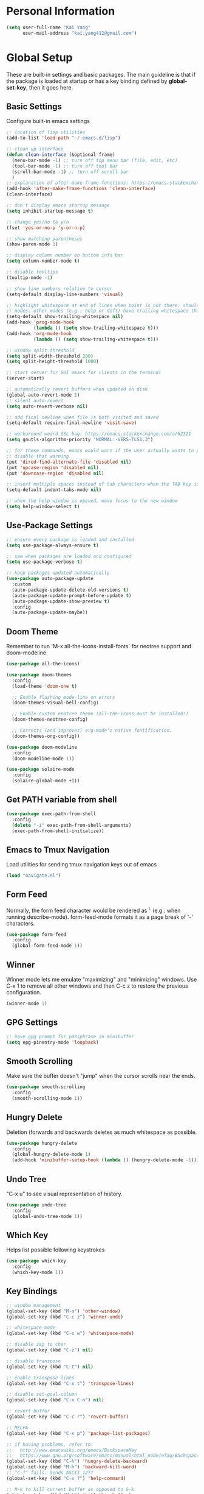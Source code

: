 * Personal Information

   #+begin_src emacs-lisp
     (setq user-full-name "Kai Yang"
           user-mail-address "kai.yang412@gmail.com")
   #+end_src

* Global Setup
  These are built-in settings and basic packages. The main guideline is that if the package is
  loaded at startup or has a key binding defined by *global-set-key*, then it goes here.

** Basic Settings
   Configure built-in emacs settings

   #+begin_src emacs-lisp
     ;; location of lisp utilities
     (add-to-list 'load-path "~/.emacs.d/lisp")

     ;; clean up interface
     (defun clean-interface (&optional frame)
       (menu-bar-mode -1) ;; turn off top menu bar (file, edit, etc)
       (tool-bar-mode -1) ;; turn off tool bar
       (scroll-bar-mode -1) ;; turn off scroll bar
       )
     ;; explanation of after-make-frame-functions: https://emacs.stackexchange.com/a/39361
     (add-hook 'after-make-frame-functions 'clean-interface)
     (clean-interface)

     ;; don't display emacs startup message
     (setq inhibit-startup-message t)

     ;; change yes/no to y/n
     (fset 'yes-or-no-p 'y-or-n-p)

     ;; show matching parentheses
     (show-paren-mode 1)

     ;; display column number on bottom info bar
     (setq column-number-mode t)

     ;; disable tooltips
     (tooltip-mode -1)

     ;; show line numbers relative to cursor
     (setq-default display-line-numbers 'visual)

     ;; highlight whitespace at end of lines when point is not there. should only apply to programming
     ;; modes. other modes (e.g.: help or deft) have trailing whitespace that i cannot control
     (setq-default show-trailing-whitespace nil)
     (add-hook 'prog-mode-hook
               (lambda () (setq show-trailing-whitespace t)))
     (add-hook 'org-mode-hook
               (lambda () (setq show-trailing-whitespace t)))

     ;; window split threshold
     (setq split-width-threshold 200)
     (setq split-height-threshold 1000)

     ;; start server for GUI emacs for clients in the terminal
     (server-start)

     ;; automatically revert buffers when updated on disk
     (global-auto-revert-mode 1)
     ;; silent auto-revert
     (setq auto-revert-verbose nil)

     ;; add final newline when file is both visited and saved
     (setq-default require-final-newline 'visit-save)

     ;; workaround weird SSL bug: https://emacs.stackexchange.com/a/62321
     (setq gnutls-algorithm-priority "NORMAL:-VERS-TLS1.3")

     ;; for these commands, emacs would warn if the user actually wants to perform them. these settings
     ;; disable that warning
     (put 'dired-find-alternate-file 'disabled nil)
     (put 'upcase-region 'disabled nil)
     (put 'downcase-region 'disabled nil)

     ;; insert multiple spaces instead of tab characters when the TAB key is pressed
     (setq-default indent-tabs-mode nil)

     ;; when the help window is opened, move focus to the new window
     (setq help-window-select t)
   #+end_src

** Use-Package Settings

   #+begin_src emacs-lisp
     ;; ensure every package is loaded and installed
     (setq use-package-always-ensure t)

     ;; see when packages are loaded and configured
     (setq use-package-verbose t)

     ;; keep packages updated automatically
     (use-package auto-package-update
       :custom
       (auto-package-update-delete-old-versions t)
       (auto-package-update-prompt-before-update t)
       (auto-package-update-show-preview t)
       :config
       (auto-package-update-maybe))
   #+end_src

** Doom Theme
   Remember to run `M-x all-the-icons-install-fonts` for neotree support and doom-modeline

   #+begin_src emacs-lisp
     (use-package all-the-icons)

     (use-package doom-themes
       :config
       (load-theme 'doom-one t)

       ;; Enable flashing mode-line on errors
       (doom-themes-visual-bell-config)

       ;; Enable custom neotree theme (all-the-icons must be installed!)
       (doom-themes-neotree-config)

       ;; Corrects (and improves) org-mode's native fontification.
       (doom-themes-org-config))

     (use-package doom-modeline
       :config
       (doom-modeline-mode 1))

     (use-package solaire-mode
       :config
       (solaire-global-mode +1))
   #+end_src

** Get PATH variable from shell

   #+begin_src emacs-lisp
     (use-package exec-path-from-shell
       :config
       (delete "-i" exec-path-from-shell-arguments)
       (exec-path-from-shell-initialize))
   #+end_src

** Emacs to Tmux Navigation
   Load utilities for sending tmux navigation keys out of emacs

   #+begin_src emacs-lisp
     (load "navigate.el")
   #+end_src

** Form Feed
   Normally, the form feed character would be rendered as ^L (e.g.: when running
   describe-mode). form-feed-mode formats it as a page break of '-' characters.

   #+begin_src emacs-lisp
     (use-package form-feed
       :config
       (global-form-feed-mode 1))
   #+end_src

** Winner
   Winner mode lets me emulate "maximizing" and "minimizing" windows. Use C-x 1 to remove all other
   windows and then C-c z to restore the previous configuration.

   #+begin_src emacs-lisp
     (winner-mode 1)
   #+end_src

** GPG Settings

   #+begin_src emacs-lisp
     ;; have gpg prompt for passphrase in minibuffer
     (setq epg-pinentry-mode 'loopback)
   #+end_src

** Smooth Scrolling
   Make sure the buffer doesn't "jump" when the cursor scrolls near the ends.

   #+begin_src emacs-lisp
     (use-package smooth-scrolling
       :config
       (smooth-scrolling-mode 1))
   #+end_src

** Hungry Delete
   Deletion (forwards and backwards deletes as much whitespace as possible.

   #+begin_src emacs-lisp
     (use-package hungry-delete
       :config
       (global-hungry-delete-mode 1)
       (add-hook 'minibuffer-setup-hook (lambda () (hungry-delete-mode -1))))
   #+end_src

** Undo Tree
   "C-x u" to see visual representation of history.

   #+begin_src emacs-lisp
     (use-package undo-tree
       :config
       (global-undo-tree-mode 1))
   #+end_src

** Which Key
   Helps list possible following keystrokes

   #+begin_src emacs-lisp
     (use-package which-key
       :config
       (which-key-mode 1))
   #+end_src

** Key Bindings

   #+begin_src emacs-lisp
     ;; window management
     (global-set-key (kbd "M-o") 'other-window)
     (global-set-key (kbd "C-c z") 'winner-undo)

     ;; whitespace mode
     (global-set-key (kbd "C-c w") 'whitespace-mode)

     ;; disable zap to char
     (global-set-key (kbd "C-z") nil)

     ;; disable transpose
     (global-set-key (kbd "C-t") nil)

     ;; enable transpose lines
     (global-set-key (kbd "C-x t") 'transpose-lines)

     ;; disable set-goal-column
     (global-set-key (kbd "C-x C-n") nil)

     ;; revert buffer
     (global-set-key (kbd "C-c r") 'revert-buffer)

     ;; MELPA
     (global-set-key (kbd "C-x p") 'package-list-packages)

     ;; if having problems, refer to:
     ;;   http://www.emacswiki.org/emacs/BackspaceKey
     ;;   https://www.gnu.org/software/emacs/manual/html_node/efaq/Backspace-invokes-help.html
     (global-set-key (kbd "C-h") 'hungry-delete-backward)
     (global-set-key (kbd "M-h") 'backward-kill-word)
     ;; "C-?" fails. Sends ASCII 127?
     (global-set-key (kbd "C-x ?") 'help-command)

     ;; M-k to kill current buffer as opposed to S-k
     (global-set-key (kbd "M-k") 'kill-this-buffer)

     ;; emacs to tmux
     (global-set-key
      (kbd "C-M-h")
      (lambda ()
        (interactive)
        (tmux-navigate "left")))
     (global-set-key
      (kbd "C-M-j")
      (lambda ()
        (interactive)
        (tmux-navigate "down")))
     (global-set-key
      (kbd "C-M-k")
      (lambda ()
        (interactive)
        (tmux-navigate "up")))
     (global-set-key
      (kbd "C-M-l")
      (lambda ()
        (interactive)
        (tmux-navigate "right")))

     (global-set-key (kbd "C-S-k") 'kill-whole-line)
   #+end_src

** Ivy/Counsel/Swiper
   Better completion (e.g.: files and buffers). Refer to https://github.com/abo-abo/swiper.

   #+begin_src emacs-lisp
     (use-package counsel
       :custom
       ;; integrate with recentf and bookmarks
       (ivy-use-virtual-buffers t)
       ;; enable minibuffer in minibuffer
       (enable-recursive-minibuffers t)
       ;; remove '^' default regex starting character
       (ivy-initial-inputs-alist nil)
       :demand ;; ensure ivy and counsel are activated at startup
       :config
       (ivy-mode)
       (counsel-mode)
       (setq swiper-use-visual-line-p #'ignore)
       :bind
       (([remap org-set-tags-command] . counsel-org-tag)
        ("C-s" . swiper)
        ("C-r" . swiper)))
   #+end_src

** Flycheck

   #+begin_src emacs-lisp
     (use-package flycheck)
   #+end_src

** Centaur Tabs

   #+begin_src emacs-lisp
     (use-package centaur-tabs
       :demand
       :bind
       (([C-tab] . centaur-tabs-forward)
        ([C-S-tab] . centaur-tabs-backward)
        ("C-c b" . centaur-tabs-counsel-switch-group)
        ("C-c 0" . centaur-tabs-select-beg-tab)
        ("C-c h" . (lambda () (interactive) (centaur-tabs-switch-group "Home"))))
       :config
       (centaur-tabs-mode 1)
       (centaur-tabs-enable-buffer-reordering)
       (defun centaur-tabs-hide-tab (x)
         (let ((name (format "%s" x)))
           (or
            ;; current window is not dedicated window.
            (window-dedicated-p (selected-window))

            ;; buffer name not match below blacklist.
            (string-prefix-p "*epc" name)
            (string-prefix-p "*Compile-Log*" name)
            (string-prefix-p "*lsp" name)
            (string-prefix-p "*company" name)
            (string-prefix-p "*Flycheck" name)
            (string-prefix-p "*tramp" name)
            (string-prefix-p " *Mini" name)
            (string-prefix-p " *temp" name)
            (string-prefix-p "*Calendar" name)
            (string-prefix-p "*Org Select" name)
            (string-prefix-p "*Org Src" name)
            (string-prefix-p " *Org todo" name)
            )))
       (defun ky/centaur-tabs-buffer-groups ()
         (if centaur-tabs-projectile-buffer-group-calc
             (symbol-value 'centaur-tabs-projectile-buffer-group-calc)
           (set (make-local-variable 'centaur-tabs-projectile-buffer-group-calc)
                (cond
                 ((or
                   (memq major-mode '(org-agenda-mode))
                   (string-prefix-p "scratch" (buffer-name))
                   ) '("Home"))
                 ((condition-case _err
                      (projectile-project-root)
                    (error nil)) (list (projectile-project-name)))
                 ((memq major-mode '(org-mode)) '("Org"))
                 ((memq major-mode '(dired-mode)) '("Dir"))
                 (t '("Emacs"))))
           (symbol-value 'centaur-tabs-projectile-buffer-group-calc)))
       (setq centaur-tabs-buffer-groups-function 'ky/centaur-tabs-buffer-groups)
       :custom
       (centaur-tabs-set-bar 'left)
       (centaur-tabs-set-close-button nil)
       (centaur-tabs-set-modified-marker t)
       (centaur-tabs-modified-marker "●")
       (centaur-tabs-adjust-buffer-order 'left)
       (centaur-tabs-show-count t))
   #+end_src

* Tools
  These are tools that may be lazily loaded (e.g.: via :hook or :bind).

** Column Enforce
   Highlight a certain column.

   #+begin_src emacs-lisp
     (use-package column-enforce-mode
       :custom
       (column-enforce-column 100)
       :bind
       ("C-c o" . column-enforce-mode))
   #+end_src

** Expand Region
   Mark a region that expands each time you activate it.

   #+begin_src emacs-lisp
     (use-package expand-region
       :bind
       ("C-=" . er/expand-region))
   #+end_src

** Neotree
   IDE-like project view on the left. Use "q" to close.

   #+begin_src emacs-lisp
     (use-package neotree
       :bind
       ("C-x C-t" . neotree-projectile-action))
   #+end_src

** Ace Window
   When there are multiple buffers in the same frame, allows selecting a specific one via a number.

   #+begin_src emacs-lisp
     (use-package ace-window
       :bind
       ([remap other-window] . ace-window))
   #+end_src

** Projectile
   Better project navigation.

   #+begin_src emacs-lisp
     (use-package counsel-projectile
       :demand
       :config
       (counsel-projectile-mode)
       :bind-keymap
       ("C-c p" . projectile-command-map))
   #+end_src

** Avy
   Jump to anywhere on the screen.

   #+begin_src emacs-lisp
     (use-package avy
       :bind ("C-c C-h" . avy-goto-char)
       :custom
       (avy-background t)
       (avy-keys (number-sequence ?a ?z)))
   #+end_src

** Magit

   #+begin_src emacs-lisp
     (use-package magit
       :init
       (defun magit-display-buffer-other-window (buffer)
         (display-buffer
          buffer (if (and (derived-mode-p 'magit-mode)
                          (memq (with-current-buffer buffer major-mode)
                                '(magit-process-mode
                                  magit-revision-mode
                                  magit-diff-mode
                                  magit-stash-mode
                                  magit-status-mode)))
                     nil
                   '(display-buffer-same-window))))
       :bind
       (("C-x g" . magit-status)
        ("C-x m" . magit-blame)
        ("C-x C-M-f" . magit-find-file)
        :map magit-hunk-section-map
        ([return] . magit-diff-visit-file-other-window)
        :map magit-file-section-map
        ([return] . magit-diff-visit-file-other-window)
        :map magit-status-mode-map
        ([C-tab] . nil)
        :map magit-diff-mode-map
        ([C-tab] . nil))
       :custom
       (magit-display-buffer-function 'magit-display-buffer-other-window)
       :config
       (add-hook 'magit-refresh-buffer-hook #'(lambda () (kill-local-variable 'header-line-format)))
       ;; don't open diff when opening COMMIT_EDITMSG
       (remove-hook 'server-switch-hook 'magit-commit-diff))
   #+end_src

* Languages

** LSP Mode
   TODO: figure out how to set this up (with rust mode)

   #+begin_src emacs-lisp
     ;; (use-package lsp-mode
     ;;   :commands lsp
     ;;   :bind
     ;;   ("C-c f" . lsp-format-buffer)
     ;;   ("C-M-g" . lsp-find-definition)
     ;;   ("C-M-e" . lsp-find-references)
     ;;   ("C-c e" . lsp-rename)
     ;;   ;; :init
     ;;   ;; (add-hook 'prog-mode-hook #'lsp)
     ;;   ;; (setq lsp-prefer-flymake nil)
     ;;   ;; (setq lsp-enable-indentation nil)
     ;;   ;; (setq lsp-enable-snippet nil)
     ;;   :custom
     ;;   ;; what to use when checking on-save. "check" is default, i prefer clippy
     ;;   (lsp-rust-analyzer-cargo-watch-command "clippy")
     ;;   ;; (lsp-eldoc-render-all t)
     ;;   ;; (lsp-idle-delay 0.6)
     ;;   (lsp-rust-analyzer-server-display-inlay-hints t)
     ;;   :config
     ;;   (add-hook 'lsp-mode-hook 'lsp-ui-mode)
     ;;   )

     ;; (use-package lsp-ui

     ;;   :commands lsp-ui-mode
     ;;   ;; :bind
     ;;   ;; ("C-c d" . lsp-ui-doc-show)
     ;;   ;; :init
     ;;   ;; (add-hook 'prog-mode-hook 'flycheck-mode)
     ;;   ;; :config
     ;;   ;; (define-key lsp-ui-mode-map [remap xref-find-definitions] #'lsp-ui-peek-find-definitions)
     ;;   ;; (define-key lsp-ui-mode-map [remap xref-find-references] #'lsp-ui-peek-find-references)
     ;;   ;; (global-set-key (kbd "C-x l") 'lsp-ui-mode)
     ;;   ;; :custom
     ;;   ;; (lsp-ui-peek-always-show t)
     ;;   ;; (lsp-ui-sideline-show-hover t)
     ;;   ;; (lsp-ui-doc-enable nil)
     ;;   )

     ;; ;; (use-package company-lsp
     ;; ;;
     ;; ;;   :commands company-lsp
     ;; ;;   :config
     ;; ;;   (define-key company-active-map (kbd "C-m") #'company-show-doc-buffer)
     ;; ;;   (setq company-idle-delay 0.1)
     ;; ;;   )

     ;; (use-package company

     ;;   :custom
     ;;   (company-idle-delay 0.5) ;; how long to wait until popup
     ;;   ;; (company-begin-commands nil) ;; uncomment to disable popup
     ;;   ;; :bind
     ;;   ;; (:map company-active-map
     ;;   ;;       ("C-n". company-select-next)
     ;;   ;;       ("C-p". company-select-previous)
     ;;   ;;       ("M-<". company-select-first)
     ;;   ;;       ("M->". company-select-last))
     ;;   )
   #+end_src

** Matlab

   #+begin_src emacs-lisp
     (setq auto-mode-alist
           (cons
            '("\\.m$" . octave-mode)
            auto-mode-alist))
   #+end_src

** Python
   TODO: clean this up (or remove entirely because i'd use VS Code)

   #+begin_src emacs-lisp
     ;; (use-package elpy
     ;;   :config
     ;;   (elpy-enable)
     ;;   ;; https://emacs.stackexchange.com/questions/20092/using-conda-environments-in-emacs
     ;;   (setenv "WORKON_HOME" "/Users/kaiyang/miniconda3/envs")
     ;;   (define-key inferior-python-mode-map (kbd "C-M-l") nil)
     ;;   (custom-set-faces
     ;;    '(highlight-indentation-face ((t (:background "gray25")))))
     ;;   (setq elpy-modules (delq 'elpy-module-flymake elpy-modules))
     ;;   (add-hook 'elpy-mode-hook 'flycheck-mode)
     ;;   (define-key elpy-mode-map (kbd "C-c f") 'elpy-format-code)
     ;;   (setq python-shell-completion-native-enable nil)
     ;;   (setq elpy-rpc-timeout 10)
     ;;   (setq elpy-rpc-virtualenv-path 'current))
   #+end_src

** Lua

   #+begin_src emacs-lisp
     (use-package lua-mode
       :defer
       :custom
       (lua-indent-level 2))
   #+end_src

** YAML

   #+begin_src emacs-lisp
     (use-package yaml-mode
       :defer)
   #+end_src

** PHP

   #+begin_src emacs-lisp
     (use-package php-mode
       :defer
       :bind
       (:map php-mode-map
             ("C-M-h" . nil)))
   #+end_src

** Rust
   TODO: figure out how to set this up. Refer to https://robert.kra.hn/posts/2021-02-07_rust-with-emacs/

   #+begin_src emacs-lisp
     ;; (use-package rustic

     ;;   ;; :bind (:map rustic-mode-map
     ;;   ;;             ("M-j" . lsp-ui-imenu)
     ;;   ;;             ("M-?" . lsp-find-references)
     ;;   ;;             ("C-c C-c l" . flycheck-list-errors)
     ;;   ;;             ("C-c C-c a" . lsp-execute-code-action)
     ;;   ;;             ("C-c C-c r" . lsp-rename)
     ;;   ;;             ("C-c C-c q" . lsp-workspace-restart)
     ;;   ;;             ("C-c C-c Q" . lsp-workspace-shutdown)
     ;;   ;;             ("C-c C-c s" . lsp-rust-analyzer-status))
     ;;   :config
     ;;   ;; uncomment for less flashiness
     ;;   ;; (setq lsp-eldoc-hook nil)
     ;;   ;; (setq lsp-enable-symbol-highlighting nil)
     ;;   ;; (setq lsp-signature-auto-activate nil)

     ;;   ;; comment to disable rustfmt on save
     ;;   (setq rustic-format-on-save t)
     ;;   ;; (add-hook 'rustic-mode-hook 'rk/rustic-mode-hook)
     ;;   )

     ;; ;; (defun rk/rustic-mode-hook ()
     ;; ;;   ;; so that run C-c C-c C-r works without having to confirm, but don't try to
     ;; ;;   ;; save rust buffers that are not file visiting. Once
     ;; ;;   ;; https://github.com/brotzeit/rustic/issues/253 has been resolved this should
     ;; ;;   ;; no longer be necessary.
     ;; ;;   (when buffer-file-name
     ;; ;;     (setq-local buffer-save-without-query t)))
   #+end_src

** Markdown Mode

   #+begin_src emacs-lisp
     ;; (use-package markdown-mode
     ;;   :defer)
   #+end_src

* Org Mode

** Basic Settings
   Remember to install the [[https://github.com/edwardtufte/et-book/tree/gh-pages/et-book][ET Book fonts]]

   #+begin_src emacs-lisp
     ;; don't truncate lines
     (setq org-startup-truncated t)

     ;; make description list indentation consistent
     ;; refer to: https://emacs.stackexchange.com/questions/48962/indentation-of-description-lists
     (setq org-list-description-max-indent 5)

     ;; press <enter> to open links
     (setq org-return-follows-link t)

     ;; treat headlines specially for navigation + kill/yank
     (setq org-special-ctrl-a/e t)
     (setq org-special-ctrl-k t)
     (setq org-yank-adjusted-subtrees t)

     ;; prefer incomplete dates to refer to the future
     (setq org-read-date-prefer-future nil)

     ;; when creating indirect buffers, stay in the current window
     (setq org-indirect-buffer-display 'current-window)

     ;; export org to markdown
     (require 'ox-md)

     ;; hide stars, etc. when bolding/italicizing/etc
     (setq org-hide-emphasis-markers t)

     ;; re-enable easy templates: https://emacs.stackexchange.com/a/46992
     (require 'org-tempo)

     ;; ;; auto fill mode breaks lines at spaces when it becomes too wide (past fill-column chars)
     ;; (add-hook 'org-mode-hook #'(lambda () (setq fill-column 123)))
     ;; (add-hook 'org-mode-hook 'turn-on-auto-fill)
     (remove-hook 'org-mode-hook 'turn-on-auto-fill)
     ;; disable org-fill-paragraph
     (global-set-key (kbd "M-q") nil)
     ;; (add-hook 'org-mode-hook #'(lambda () (define-key org-mode-map (kbd "M-q") nil)))

     (add-hook 'org-mode-hook 'turn-on-visual-line-mode)

     ;; wider line spacing
     (add-hook 'org-mode-hook #'(lambda () (setq line-spacing 0.5)))

     ;; use org-indent-mode
     (setq org-startup-indented t)
     (setq org-adapt-indentation nil)
     (setq org-hide-leading-stars nil)

     ;; no leading bullets for headings
     (use-package org-bullets
       :custom
       (org-bullets-bullet-list '("1" "2" "3" "4" "5" "6" "7" "8" "9"))
       :config
       (add-hook 'org-mode-hook (lambda () (org-bullets-mode 1))))


     ;; replace dashes in lists with bullets
     (font-lock-add-keywords 'org-mode
                             '(("^ *\\([-]\\) "
                                (0 (prog1 () (compose-region (match-beginning 1) (match-end 1) "•"))))))

     (setq org-hidden-keywords '(title))

     (setq org-fontify-todo-headline nil)
     (setq org-fontify-done-headline nil)

     (defun ky/org-get-level-face (n)
       "Get the right face for match N in font-lock matching of headlines."
       (let* ((org-l (- (match-end 1) (match-beginning 1) 1))
              (org-f (nth (% (1- org-l) org-n-level-faces) org-level-faces)))
         (cond
          ((eq n 1) 'org-hide)
          ((eq n 2) org-f)
          (t org-f))))

     (font-lock-add-keywords 'org-mode
                             (list
                              '("^\\(\\**\\(\\*\\) \\)\\(.*\\)" (1 'org-hide prepend) (2 'org-headline-done prepend) (3 (ky/org-get-level-face 3) prepend))
                              (list (format "^\\(\\*+\\)\\(?: +%s\\)\\( +.*\\)[ \t]*$"
                                            (concat
                                             "\\(?:"
                                             (mapconcat 'regexp-quote '("TODO" "NEXT" "IN-PROGRESS" "ON-HOLD") "\\|")
                                             "\\)"))
                                    '(2 'org-headline-todo prepend))
                              (list (format "^\\(\\*+\\)\\(?: +%s\\)\\( +.*?\\)[ \t]*$"
                                            (concat
                                             "\\(?:"
                                             (mapconcat 'regexp-quote '("DONE" "N/A") "\\|")
                                             "\\)"))
                                    '(2 'org-headline-done prepend))))

     (setq org-ellipsis " ⌄")

     (setq org-pretty-entities t)
   #+end_src

** Agenda

   #+begin_src emacs-lisp
     ;; show org habit graph in agenda
     (require 'org-habit)
     (setq org-habit-graph-column 65)

     ;; show all agenda log items at startup
     (setq org-agenda-start-with-log-mode t)

     ;; keep filters (e.g.: tag filters) when changing agenda views
     (setq org-agenda-persistent-filter t)

     ;; gray out blocked tasks
     (setq org-agenda-dim-blocked-tasks t)

     ;; fixed column for tags in agenda view
     (setq org-agenda-tags-column -95)

     ;; customize block separator in custom agenda views
     (setq org-agenda-block-separator
           "================================================================================")

     ;; use AM/PM timestamps in agenda as opposed to 25-hr timestamps
     (setq org-agenda-timegrid-use-ampm 1)

     ;; show agenda in the current window
     (setq org-agenda-window-setup 'current-window)

     ;; wider line spacing
     (add-hook 'org-agenda-mode-hook #'(lambda () (setq line-spacing 0.5)))

     (setq org-agenda-files
           '("/Users/kaiyang/Dropbox/org/agenda"))

     ;; https://emacs.stackexchange.com/questions/73602/how-can-i-see-a-list-of-done-tasks-in-org-agenda-sorted-by-closed-date
     (defun ky/org-cmp-closed (a b)
       (let* ((a-marker (get-text-property 0 'org-marker a))
              (b-marker (get-text-property 0 'org-marker b))
              (now (current-time))
              (a-closed-ts (org-timestamp-from-string
                            (org-entry-get a-marker "CLOSED")))
              (b-closed-ts (org-timestamp-from-string
                            (org-entry-get b-marker "CLOSED")))
              (a-closed-time (or (and a-closed-ts
                                      (org-timestamp-to-time a-closed-ts))
                                 now))
              (b-closed-time (or (and b-closed-ts
                                      (org-timestamp-to-time b-closed-ts))
                                 now)))
         (cond ((time-less-p b-closed-time a-closed-time) +1)
               ((time-less-p a-closed-time b-closed-time) -1)
               (t nil))))

     ;; refer to: https://orgmode.org/worg/org-tutorials/org-custom-agenda-commands.html
     (setq org-agenda-custom-commands
           '(("n" "Agenda"
              ((agenda "" ((org-agenda-span 'day)))
               (tags-todo "TODO=\"IN-PROGRESS\""
                          ((org-agenda-overriding-header "Items in Progress")))
               (tags "CATEGORY=\"inbox\""
                     ((org-agenda-overriding-header "Inbox")
                      (org-agenda-files '("/Users/kaiyang/Dropbox/org/agenda/inbox.org"))))
               (todo "NEXT"
                     ((org-agenda-overriding-header "Unscheduled Next Items")
                      (org-agenda-skip-function '(org-agenda-skip-entry-if 'scheduled))))))
             ("h" "History"
              ((tags "TODO=\"DONE\""))
              ((org-agenda-cmp-user-defined 'ky/org-cmp-closed)
               (org-agenda-sorting-strategy '(user-defined-up))))))
    #+end_src

** Workflow & Clocking

   #+begin_src emacs-lisp
     ;; add timestamp to when transitioning to DONE
     (setq org-log-done 'time)

     ;; set workflows
     (setq org-todo-keywords
           '((list "TODO(t)" "|" "DONE(d)" "N/A(a)") ;; small tasks
             (list "NEXT(n)" "IN-PROGRESS(i!)" "ON-HOLD(h!)" "|")))

     ;; TODO entries prevent parent task from being marked as DONE
     (setq org-enforce-todo-dependencies t)

     ;; log state change notes and time stamps into the LOGBOOK drawer
     (setq org-log-into-drawer t)

     ;; record clock timestamps into the CLOCK drawer
     (setq org-clock-into-drawer "CLOCK")
   #+end_src

** Capture

   #+begin_src emacs-lisp
     ;; use org capture to log org-journal entries
     (defun org-journal-find-location ()
       (setq capture-journal-timestamp (org-read-date t t))
       ;; open today's journal, but specify a non-nil prefix argument in order to inhibit inserting the
       ;; heading; org-capture will insert the heading.
       (org-journal-new-entry t capture-journal-timestamp)
       ;; position point on the journal's top-level heading so that org-capture will add the new entry as
       ;; a child entry (the 2nd line)
       (goto-line 2))

     (setq org-capture-templates
           '(("n" "Note" entry (file "~/Dropbox/org/agenda/inbox.org")
              "* %?\n  :PROPERTIES:\n  :CREATED:  %U\n  :END:")
             ("t" "Task" entry (file "~/Dropbox/org/agenda/inbox.org")
              "* TODO %?\n  :PROPERTIES:\n  :CREATED:  %U\n  :END:")))

     ;; align tags after capture
     (add-hook 'org-capture-prepare-finalize-hook 'org-align-all-tags)

     ;; sort org-journal entries by timestamp after capture
     (defun org-journal-sort-entries ()
       (let ((key (plist-get org-capture-plist :key)))
         (if (member key '("j" "f" "r"))
             (progn
               (goto-line 2)
               (org-sort-entries nil ?t)
               (save-buffer)))
         ))
     (add-hook 'org-capture-before-finalize-hook 'org-journal-sort-entries)

     ;; rebuild all agenda views after capture
     (add-hook 'org-capture-after-finalize-hook #'(lambda () (org-agenda-redo-all 4)))
   #+end_src

** Refile

   #+begin_src emacs-lisp
     ;; increase depth of refile targets
     (setq org-refile-targets '((nil :maxlevel . 9)
                                (org-agenda-files :maxlevel . 9)))

     ;; path completion in a single go for refiling
     (setq org-outline-path-complete-in-steps nil)

     ;; show full paths for refiling
     (setq org-refile-use-outline-path 'file)

     ;; allow creation of new parent nodes
     (setq org-refile-allow-creating-parent-nodes 'confirm)

     ;; exclude DONE state tasks from refile targets
     (defun verify-refile-target ()
       "Exclude todo keywords with a done state from refile targets"
       (not (member (nth 2 (org-heading-components)) org-done-keywords)))
     (setq org-refile-target-verify-function 'verify-refile-target)
   #+end_src

** Created Timestamp

   #+begin_src emacs-lisp
     (defun ky/org-insert-created-timestamp (arg)
       "Insert a CREATED property with the current date"
       (interactive "P")
       (org-set-property
        "CREATED"
        (with-temp-buffer
          (org-time-stamp (if arg arg '(16)))
          (buffer-string))
        ))
   #+end_src

** Key Bindings

   #+begin_src emacs-lisp
     (global-set-key (kbd "C-c n") #'(lambda () (interactive) (org-agenda nil "n")))
     (global-set-key (kbd "C-c a") 'org-agenda)
     (global-set-key (kbd "C-c t") 'org-todo)
     (global-set-key (kbd "C-c s") 'org-schedule)
     (global-set-key (kbd "C-c c") 'org-capture)
     (global-set-key (kbd "C-c C-w") 'org-refile)
     (global-set-key (kbd "C-x M-p") 'org-latex-export-to-pdf)
     (global-set-key (kbd "C-c l") 'org-store-link)
     (global-set-key (kbd "C-c l") 'org-store-link)
     (global-set-key (kbd "C-c e") 'ky/org-insert-created-timestamp)
     (global-set-key (kbd "M-p") 'org-move-subtree-up)
     (global-set-key (kbd "M-n") 'org-move-subtree-down)
     (global-set-key (kbd "M-n") 'org-move-subtree-down)
     (define-key org-mode-map (kbd "C-c C-x b")
       #'(lambda () (interactive) (org-tree-to-indirect-buffer 4)))
     (define-key org-mode-map [C-tab] nil)
     (define-key org-mode-map (kbd "C-c C-t")
       #'(lambda () (interactive) (org-todo 'right)))
     (define-key org-mode-map (kbd "C-c M-n")
       #'(lambda () (interactive)
          (org-next-visible-heading 1)
          (while (org-entry-is-done-p) (org-next-visible-heading 1))))
     (define-key org-mode-map (kbd "C-c M-p")
       #'(lambda () (interactive)
          (org-previous-visible-heading 1)
          (while (org-entry-is-done-p) (org-previous-visible-heading 1))))
   #+end_src

** Org-Journal

   #+begin_src emacs-lisp
     (defun org-journal-today ()
       (interactive)
       (org-journal-new-entry t))

     (use-package org-journal
       :custom
       (org-journal-dir "/Users/kaiyang/Dropbox/org/journal")
       (org-journal-carryover-items nil)
       (org-journal-file-format "%Y-%m-%d.org")
       (org-journal-file-header "#+CATEGORY: journal\n")
       (org-journal-find-file #'find-file)
       (org-journal-enable-agenda-integration t)
       :bind
       ("C-c j" . org-journal-today))
   #+end_src

** Deft

   #+begin_src emacs-lisp
     (use-package deft
       :custom
       (deft-directory "/Users/kaiyang/Dropbox/org/notes")
       (deft-extensions '("org"))
       (deft-default-extension "org")
       (deft-use-filter-string-for-filename t)
       (deft-file-naming-rules
         '((noslash . "_")
           (nospace . "_")
           (case-fn . downcase)))
       (deft-org-mode-title-prefix t)
       :bind
       ("C-c d" . deft)
       :config
       (defun deft-current-window-width ()
         "Patch deft-current-window-width"
         (let* ((window (get-buffer-window deft-buffer))
                (fringe-right (ceiling (or (cadr (window-fringes)) 0)))
                (offset 5))
           (when window
             (- (window-text-width window) offset))))
       (add-hook 'deft-mode-hook #'(lambda () (setq line-spacing 0.5))))
   #+end_src
